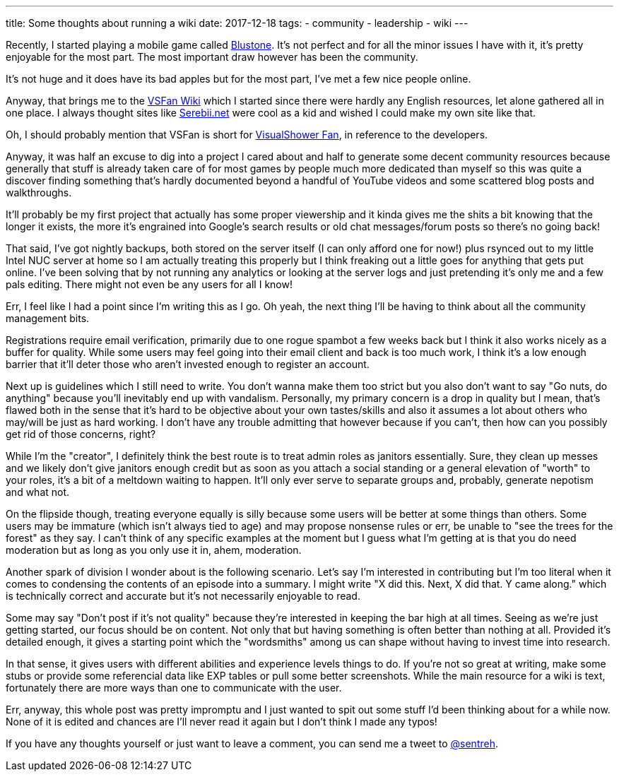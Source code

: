 ---
title: Some thoughts about running a wiki
date: 2017-12-18
tags:
  - community
  - leadership
  - wiki
---

Recently, I started playing a mobile game called http://bs.visualshower.com/[Blustone]. It's not perfect and for all the minor issues I have with it, it's pretty enjoyable for the most part. The most important draw however has been the community.

It's not huge and it does have its bad apples but for the most part, I've met a few nice people online.

Anyway, that brings me to the https://vsfan.net/wiki[VSFan Wiki] which I started since there were hardly any English resources, let alone gathered all in one place. I always thought sites like http://serebii.net/[Serebii.net] were cool as a kid and wished I could make my own site like that.

Oh, I should probably mention that VSFan is short for http://visualshower.com/[VisualShower Fan], in reference to the developers.

Anyway, it was half an excuse to dig into a project I cared about and half to generate some decent community resources because generally that stuff is already taken care of for most games by people much more dedicated than myself so this was quite a discover finding something that's hardly documented beyond a handful of YouTube videos and some scattered blog posts and walkthroughs.

It'll probably be my first project that actually has some proper viewership and it kinda gives me the shits a bit knowing that the longer it exists, the more it's engrained into Google's search results or old chat messages/forum posts so there's no going back!

That said, I've got nightly backups, both stored on the server itself (I can only afford one for now!) plus rsynced out to my little Intel NUC server at home so I am actually treating this properly but I think freaking out a little goes for anything that gets put online. I've been solving that by not running any analytics or looking at the server logs and just pretending it's only me and a few pals editing. There might not even be any users for all I know!

Err, I feel like I had a point since I'm writing this as I go. Oh yeah, the next thing I'll be having to think about all the community management bits.

Registrations require email verification, primarily due to one rogue spambot a few weeks back but I think it also works nicely as a buffer for quality. While some users may feel going into their email client and back is too much work, I think it's a low enough barrier that it'll deter those who aren't invested enough to register an account.

Next up is guidelines which I still need to write. You don't wanna make them too strict but you also don't want to say "Go nuts, do anything" because you'll inevitably end up with vandalism. Personally, my primary concern is a drop in quality but I mean, that's flawed both in the sense that it's hard to be objective about your own tastes/skills and also it assumes a lot about others who may/will be just as hard working. I don't have any trouble admitting that however because if you can't, then how can you possibly get rid of those concerns, right?

While I'm the "creator", I definitely think the best route is to treat admin roles as janitors essentially. Sure, they clean up messes and we likely don't give janitors enough credit but as soon as you attach a social standing or a general elevation of "worth" to your roles, it's a bit of a meltdown waiting to happen. It'll only ever serve to separate groups and, probably, generate nepotism and what not.

On the flipside though, treating everyone equally is silly because some users will be better at some things than others. Some users may be immature (which isn't always tied to age) and may propose nonsense rules or err, be unable to "see the trees for the forest" as they say. I can't think of any specific examples at the moment but I guess what I'm getting at is that you do need moderation but as long as you only use it in, ahem, moderation.

Another spark of division I wonder about is the following scenario. Let's say I'm interested in contributing but I'm too literal when it comes to condensing the contents of an episode into a summary. I might write "X did this. Next, X did that. Y came along." which is technically correct and accurate but it's not necessarily enjoyable to read.

Some may say "Don't post if it's not quality" because they're interested in keeping the bar high at all times. Seeing as we're just getting started, our focus should be on content. Not only that but having something is often better than nothing at all. Provided it's detailed enough, it gives a starting point which the "wordsmiths" among us can shape without having to invest time into research.

In that sense, it gives users with different abilities and experience levels things to do. If you're not so great at writing, make some stubs or provide some referencial data like EXP tables or pull some better screenshots. While the main resource for a wiki is text, fortunately there are more ways than one to communicate with the user.

Err, anyway, this whole post was pretty impromptu and I just wanted to spit out some stuff I'd been thinking about for a while now. None of it is edited and chances are I'll never read it again but I don't think I made any typos!

If you have any thoughts yourself or just want to leave a comment, you can send me a tweet to https://twitter.com/sentreh[@sentreh].
